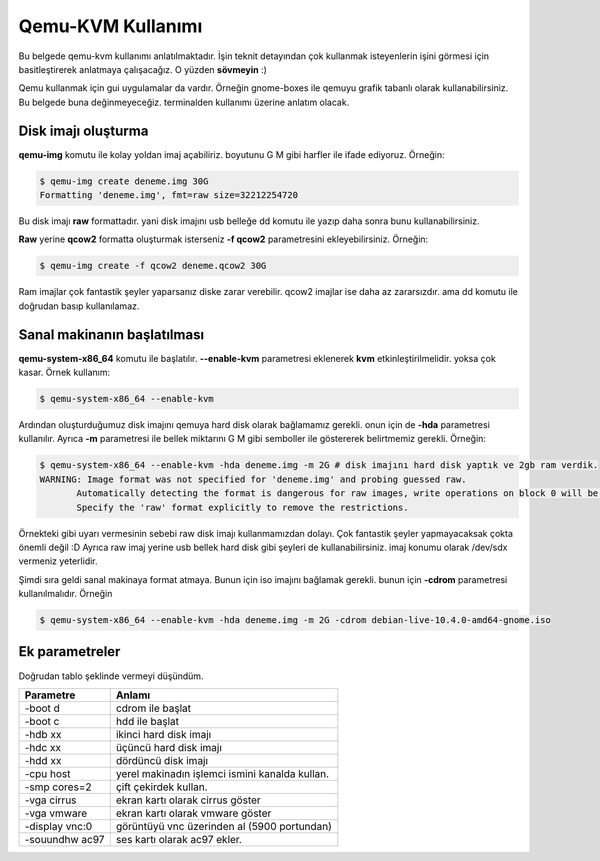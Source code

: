 Qemu-KVM Kullanımı
==================
Bu belgede qemu-kvm kullanımı anlatılmaktadır. İşin teknit detayından çok kullanmak isteyenlerin işini görmesi için basitleştirerek anlatmaya çalışacağız. O yüzden **sövmeyin** :)

Qemu kullanmak için gui uygulamalar da vardır. Örneğin gnome-boxes ile qemuyu grafik tabanlı olarak kullanabilirsiniz. Bu belgede buna değinmeyeceğiz. terminalden kullanımı üzerine anlatım olacak.

Disk imajı oluşturma
^^^^^^^^^^^^^^^^^^^^
**qemu-img** komutu ile kolay yoldan imaj açabiliriz. boyutunu G M gibi harfler ile ifade ediyoruz. Örneğin:

.. code-block:: shell

  $ qemu-img create deneme.img 30G
  Formatting 'deneme.img', fmt=raw size=32212254720
  
Bu disk imajı **raw** formattadır. yani disk imajını usb belleğe dd komutu ile yazıp daha sonra bunu kullanabilirsiniz.

**Raw** yerine **qcow2** formatta oluşturmak isterseniz **-f qcow2** parametresini ekleyebilirsiniz. Örneğin:

.. code-block:: shell

  $ qemu-img create -f qcow2 deneme.qcow2 30G
  
Ram imajlar çok fantastik şeyler yaparsanız diske zarar verebilir. qcow2 imajlar ise daha az zararsızdır. ama dd komutu ile doğrudan basıp kullanılamaz.

Sanal makinanın başlatılması
^^^^^^^^^^^^^^^^^^^^^^^^^^^^
**qemu-system-x86_64** komutu ile başlatılır. **--enable-kvm** parametresi eklenerek **kvm** etkinleştirilmelidir. yoksa çok kasar. Örnek kullanım:

.. code-block:: shell

  $ qemu-system-x86_64 --enable-kvm
  
Ardından oluşturduğumuz disk imajını qemuya hard disk olarak bağlamamız gerekli. onun için de **-hda** parametresi kullanılır. Ayrıca **-m** parametresi ile bellek miktarını G M gibi semboller ile göstererek belirtmemiz gerekli. Örneğin:

.. code-block:: shell

  $ qemu-system-x86_64 --enable-kvm -hda deneme.img -m 2G # disk imajını hard disk yaptık ve 2gb ram verdik.
  WARNING: Image format was not specified for 'deneme.img' and probing guessed raw.
         Automatically detecting the format is dangerous for raw images, write operations on block 0 will be restricted.
         Specify the 'raw' format explicitly to remove the restrictions.


Örnekteki gibi uyarı vermesinin sebebi raw disk imajı kullanmamızdan dolayı. Çok fantastik şeyler yapmayacaksak çokta önemli değil :D Ayrıca raw imaj yerine usb bellek hard disk gibi şeyleri de kullanabilirsiniz. imaj konumu olarak /dev/sdx vermeniz yeterlidir.

Şimdi sıra geldi sanal makinaya format atmaya. Bunun için iso imajını bağlamak gerekli. bunun için **-cdrom** parametresi kullanılmalıdır. Örneğin

.. code-block:: shell

  $ qemu-system-x86_64 --enable-kvm -hda deneme.img -m 2G -cdrom debian-live-10.4.0-amd64-gnome.iso 
  
Ek parametreler
^^^^^^^^^^^^^^^
Doğrudan tablo şeklinde vermeyi düşündüm.

==============     ======
Parametre          Anlamı
==============     ======
-boot d            cdrom ile başlat
-boot c            hdd ile başlat
-hdb xx            ikinci hard disk imajı
-hdc xx            üçüncü hard disk imajı
-hdd xx            dördüncü disk imajı
-cpu host          yerel makinadın işlemci ismini kanalda kullan.
-smp cores=2       çift çekirdek kullan.
-vga cirrus        ekran kartı olarak cirrus göster
-vga vmware        ekran kartı olarak vmware göster
-display vnc:0     görüntüyü vnc üzerinden al (5900 portundan)
-souundhw ac97     ses kartı olarak ac97 ekler.
==============     ======

